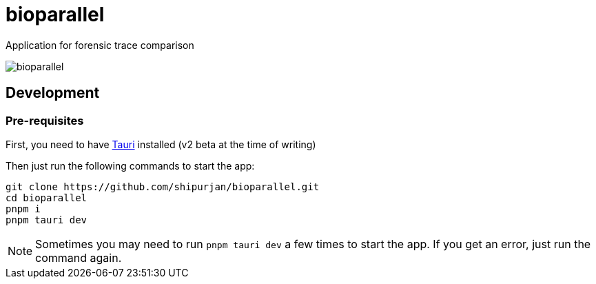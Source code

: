 = bioparallel

Application for forensic trace comparison

image::./docs/bioparallel.png[]

== Development

=== Pre-requisites

First, you need to have https://beta.tauri.app/guides/prerequisites/[Tauri] installed (v2 beta at the time of writing)

Then just run the following commands to start the app:

....
git clone https://github.com/shipurjan/bioparallel.git
cd bioparallel
pnpm i
pnpm tauri dev
....

NOTE: Sometimes you may need to run `pnpm tauri dev` a few times to start the app. If you get an error, just run the command again.